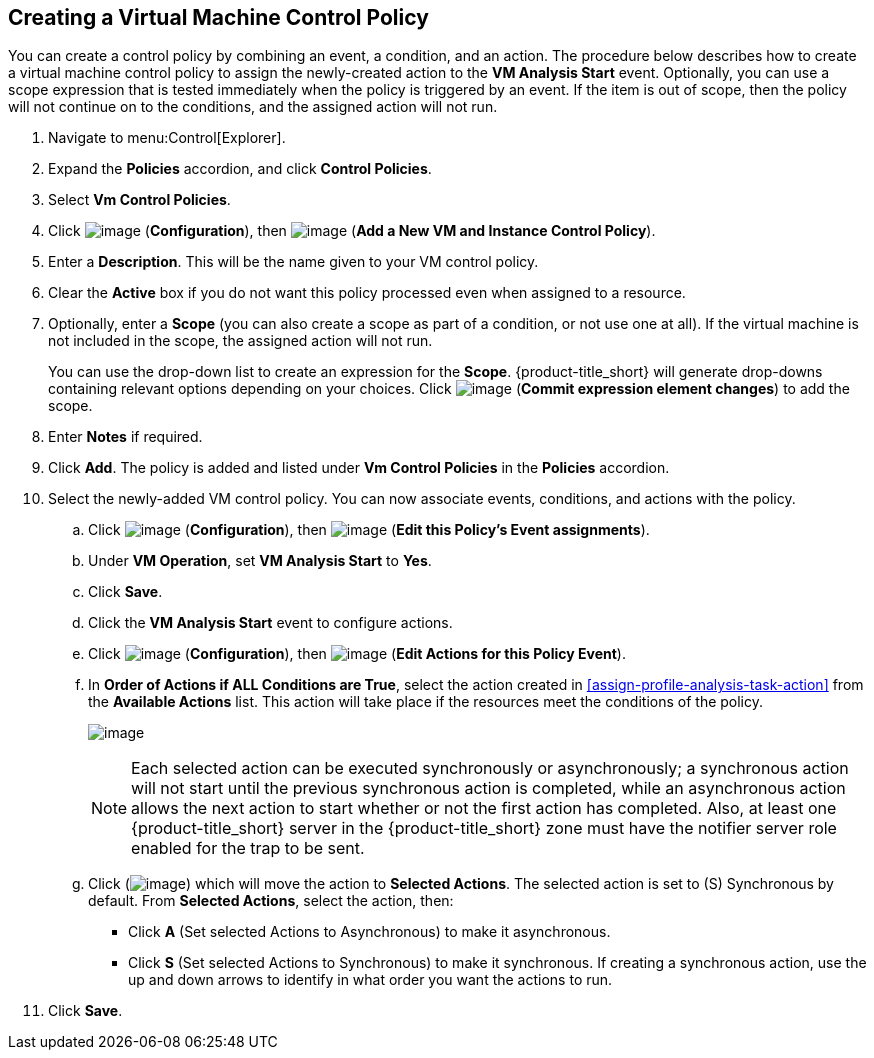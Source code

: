 [[create-vm-control-policy]]

== Creating a Virtual Machine Control Policy

You can create a control policy by combining an event, a condition, and an action. The procedure below describes how to create a virtual machine control policy to assign the newly-created action to the *VM Analysis Start* event. Optionally, you can use a scope expression that is tested immediately when the policy is triggered by an event. If the item is out of scope, then the policy will not continue on to the conditions, and the assigned action will not run. 

. Navigate to menu:Control[Explorer].                         
. Expand the *Policies* accordion, and click *Control Policies*.
. Select *Vm Control Policies*.
. Click image:../images/1847.png[image] (*Configuration*), then image:../images/1862.png[image] (*Add a New VM and Instance Control Policy*).        
. Enter a *Description*. This will be the name given to your VM control policy.     
. Clear the *Active* box if you do not want this policy processed even when assigned to a resource.
. Optionally, enter a *Scope* (you can also create a scope as part of a condition, or not use one at all). If the virtual machine is not included in the scope, the assigned action will not run.
+
You can use the drop-down list to create an expression for the *Scope*. {product-title_short} will generate drop-downs containing relevant options depending on your choices. Click image:../images/1863.png[image] (*Commit expression element changes*) to add the scope.
. Enter *Notes* if required.
. Click *Add*. The policy is added and listed under *Vm Control Policies* in the *Policies* accordion.
. Select the newly-added VM control policy. You can now associate events, conditions, and actions with the policy.
.. Click image:../images/1847.png[image] (*Configuration*), then image:../images/1851.png[image] (*Edit this Policy’s Event assignments*).
.. Under *VM Operation*, set *VM Analysis Start* to *Yes*.    
.. Click *Save*.
.. Click the *VM Analysis Start* event to configure actions.
.. Click image:../images/1847.png[image] (*Configuration*), then image:../images/1851.png[image] (*Edit Actions for this Policy Event*).    
.. In *Order of Actions if ALL Conditions are True*, select the action created in xref:assign-profile-analysis-task-action[] from the *Available Actions* list. This action will take place if the resources meet the conditions of the policy. 
+
image:../images/edit-event.png[image]
+
[NOTE]
====
Each selected action can be executed synchronously or asynchronously; a synchronous action will not start until the previous synchronous action is completed, while an asynchronous action allows the next action to start whether or not the first action has completed. Also, at least one {product-title_short} server in the {product-title_short} zone must have the notifier server role enabled for the trap to be sent.
====
+
.. Click (image:../images/1876.png[image]) which will move the action to *Selected Actions*. The selected action is set to (S) Synchronous by default. From *Selected Actions*, select the action, then:
* Click *A* (Set selected Actions to Asynchronous) to make it asynchronous.                                 
* Click *S* (Set selected Actions to Synchronous) to make it synchronous. If creating a synchronous action, use the up and down arrows to identify in what order you want the actions to run. 
. Click *Save*.


